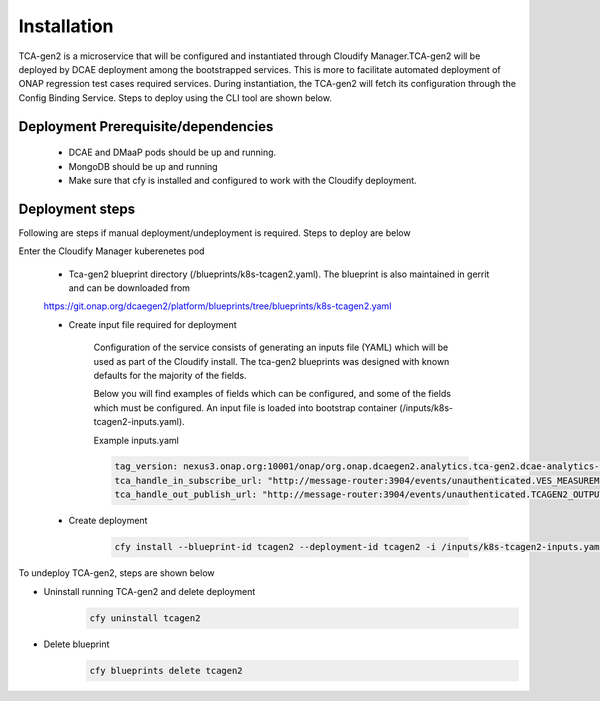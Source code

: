 Installation
============

TCA-gen2 is a microservice that will be configured and instantiated through Cloudify Manager.TCA-gen2 will be deployed by DCAE deployment among the bootstrapped services. This is more to facilitate automated deployment of ONAP regression test cases required services.   During instantiation, the TCA-gen2 will fetch its configuration through the Config Binding Service. Steps to deploy using the CLI tool are shown below.

Deployment Prerequisite/dependencies
^^^^^^^^^^^^^^^^^^^^^^^^^^^^^^^^^^^^

    - DCAE and DMaaP pods should be up and running.
    - MongoDB should be up and running
    - Make sure that cfy is installed and configured to work with the Cloudify deployment.

Deployment steps
^^^^^^^^^^^^^^^^

Following are steps if manual deployment/undeployment is required.  Steps to deploy are below


Enter the Cloudify Manager kuberenetes pod

    - Tca-gen2 blueprint directory (/blueprints/k8s-tcagen2.yaml). The blueprint is also maintained in gerrit and can be downloaded from
    https://git.onap.org/dcaegen2/platform/blueprints/tree/blueprints/k8s-tcagen2.yaml
     
    - Create input file required for deployment 
    	
        Configuration of the service consists of generating an inputs file (YAML) which will be used as part of the
        Cloudify install. The tca-gen2 blueprints was designed with known defaults for the majority of the fields.
        
        Below you will find examples of fields which can be configured, and some of the fields
        which must be configured.  An input file is loaded into bootstrap container (/inputs/k8s-tcagen2-inputs.yaml).
        

        .. csv-table::
            :widths: auto
            :delim: ;
            :header: Property , Sample Value , Description , Required
            tca_handle_in_subscribe_url ; http://message-router:3904/events/unauthenticated.TCAGEN2_OUTPUT/; DMaap topic to publish CL event output ; No
            tca_handle_in_subscribe_url ; http://message-router:3904/events/unauthenticated.VES_MEASUREMENT_OUTPUT/; DMaap topic to subscribe VES measurement feeds ; No
            tag_version ; nexus3.onap.org:10001/onap/org.onap.dcaegen2.analytics.tca-gen2.dcae-analytics-tca-web:1.0.1 ; The tag of the Docker image will be used when deploying the tca-gen2. ; No

        Example inputs.yaml

        .. code-block:: yaml

                tag_version: nexus3.onap.org:10001/onap/org.onap.dcaegen2.analytics.tca-gen2.dcae-analytics-tca-web:1.0.1
                tca_handle_in_subscribe_url: "http://message-router:3904/events/unauthenticated.VES_MEASUREMENT_OUTPUT/"
                tca_handle_out_publish_url: "http://message-router:3904/events/unauthenticated.TCAGEN2_OUTPUT/"


    - Create deployment

        .. code-block:: bash

             cfy install --blueprint-id tcagen2 --deployment-id tcagen2 -i /inputs/k8s-tcagen2-inputs.yaml /blueprints/k8s-tcagen2.yaml
        


To undeploy TCA-gen2, steps are shown below

- Uninstall running TCA-gen2 and delete deployment
    .. code-block:: bash
        
        cfy uninstall tcagen2
- Delete blueprint
    .. code-block:: bash
        
        cfy blueprints delete tcagen2
        